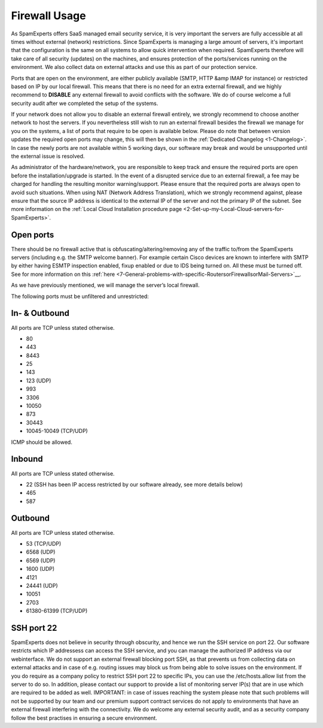 .. _2-Firewall-Usage:

Firewall Usage
==============

As SpamExperts offers SaaS managed email security service, it is very
important the servers are fully accessible at all times without external
(network) restrictions. Since SpamExperts is managing a large amount of
servers, it's important that the configuration is the same on all
systems to allow quick intervention when required. SpamExperts therefore
will take care of all security (updates) on the machines, and ensures
protection of the ports/services running on the environment. We also
collect data on external attacks and use this as part of our protection
service.

Ports that are open on the environment, are either publicly available
(SMTP, HTTP &amp IMAP for instance) or restricted based on IP by our
local firewall. This means that there is no need for an extra external
firewall, and we highly recommend to **DISABLE** any external firewall
to avoid conflicts with the software. We do of course welcome a full
security audit after we completed the setup of the systems.

If your network does not allow you to disable an external firewall
entirely, we strongly recommend to choose another network to host the
servers. If you nevertheless still wish to run an external firewall
besides the firewall we manage for you on the systems, a list of ports
that require to be open is available below. Please do note that between
version updates the required open ports may change, this will then be
shown in the :ref:`Dedicated Changelog  <1-Changelog>`. In case
the newly ports are not available within 5 working days, our software
may break and would be unsupported until the external issue is resolved.

As administrator of the hardware/network, you are responsible to keep
track and ensure the required ports are open before the
installation/upgrade is started. In the event of a disrupted service due
to an external firewall, a fee may be charged for handling the resulting
monitor warning/support. Please ensure that the required ports are
always open to avoid such situations. When using NAT (Network Address
Translation), which we strongly recommend against, please ensure that
the source IP address is identical to the external IP of the server and
not the primary IP of the subnet. See more information on the
:ref:`Local Cloud Installation procedure page <2-Set-up-my-Local-Cloud-servers-for-SpamExperts>`.

Open ports
----------

There should be no firewall active that is obfuscating/altering/removing
any of the traffic to/from the SpamExperts servers (including e.g. the
SMTP welcome banner). For example certain Cisco devices are known to
interfere with SMTP by either having ESMTP inspection enabled, fixup
enabled or due to IDS being turned on. All these must be turned off. See
for more information on this
:ref:`here <7-General-problems-with-specific-RoutersorFirewallsorMail-Servers>`__.

As we have previously mentioned, we will manage the server’s local
firewall.

The following ports must be unfiltered and unrestricted:

In- & Outbound
--------------

All ports are TCP unless stated otherwise.

-  80
-  443
-  8443
-  25
-  143
-  123 (UDP)
-  993
-  3306
-  10050
-  873
-  30443
-  10045-10049 (TCP/UDP)

ICMP should be allowed.

Inbound
-------

All ports are TCP unless stated otherwise.

-  22 (SSH has been IP access restricted by our software already, see
   more details below)
-  465
-  587

Outbound
--------

All ports are TCP unless stated otherwise.

-  53 (TCP/UDP)
-  6568 (UDP)
-  6569 (UDP)
-  1600 (UDP)
-  4121
-  24441 (UDP)
-  10051
-  2703
-  61380-61399 (TCP/UDP)

SSH port 22
-----------

SpamExperts does not believe in security through obscurity, and hence we
run the SSH service on port 22. Our software restricts which IP
addressess can access the SSH service, and you can manage the authorized
IP address via our webinterface. We do not support an external firewall
blocking port SSH, as that prevents us from collecting data on external
attacks and in case of e.g. routing issues may block us from being able
to solve issues on the environment. If you do require as a company
policy to restrict SSH port 22 to specific IPs, you can use the
/etc/hosts.allow list from the server to do so. In addition, please
contact our support to provide a list of monitoring server IP(s) that
are in use which are required to be added as well. IMPORTANT: in case of
issues reaching the system please note that such problems will not be
supported by our team and our premium support contract services do not
apply to environments that have an external firewall interfering with
the connectivity. We do welcome any external security audit, and as a
security company follow the best practises in ensuring a secure
environment.
